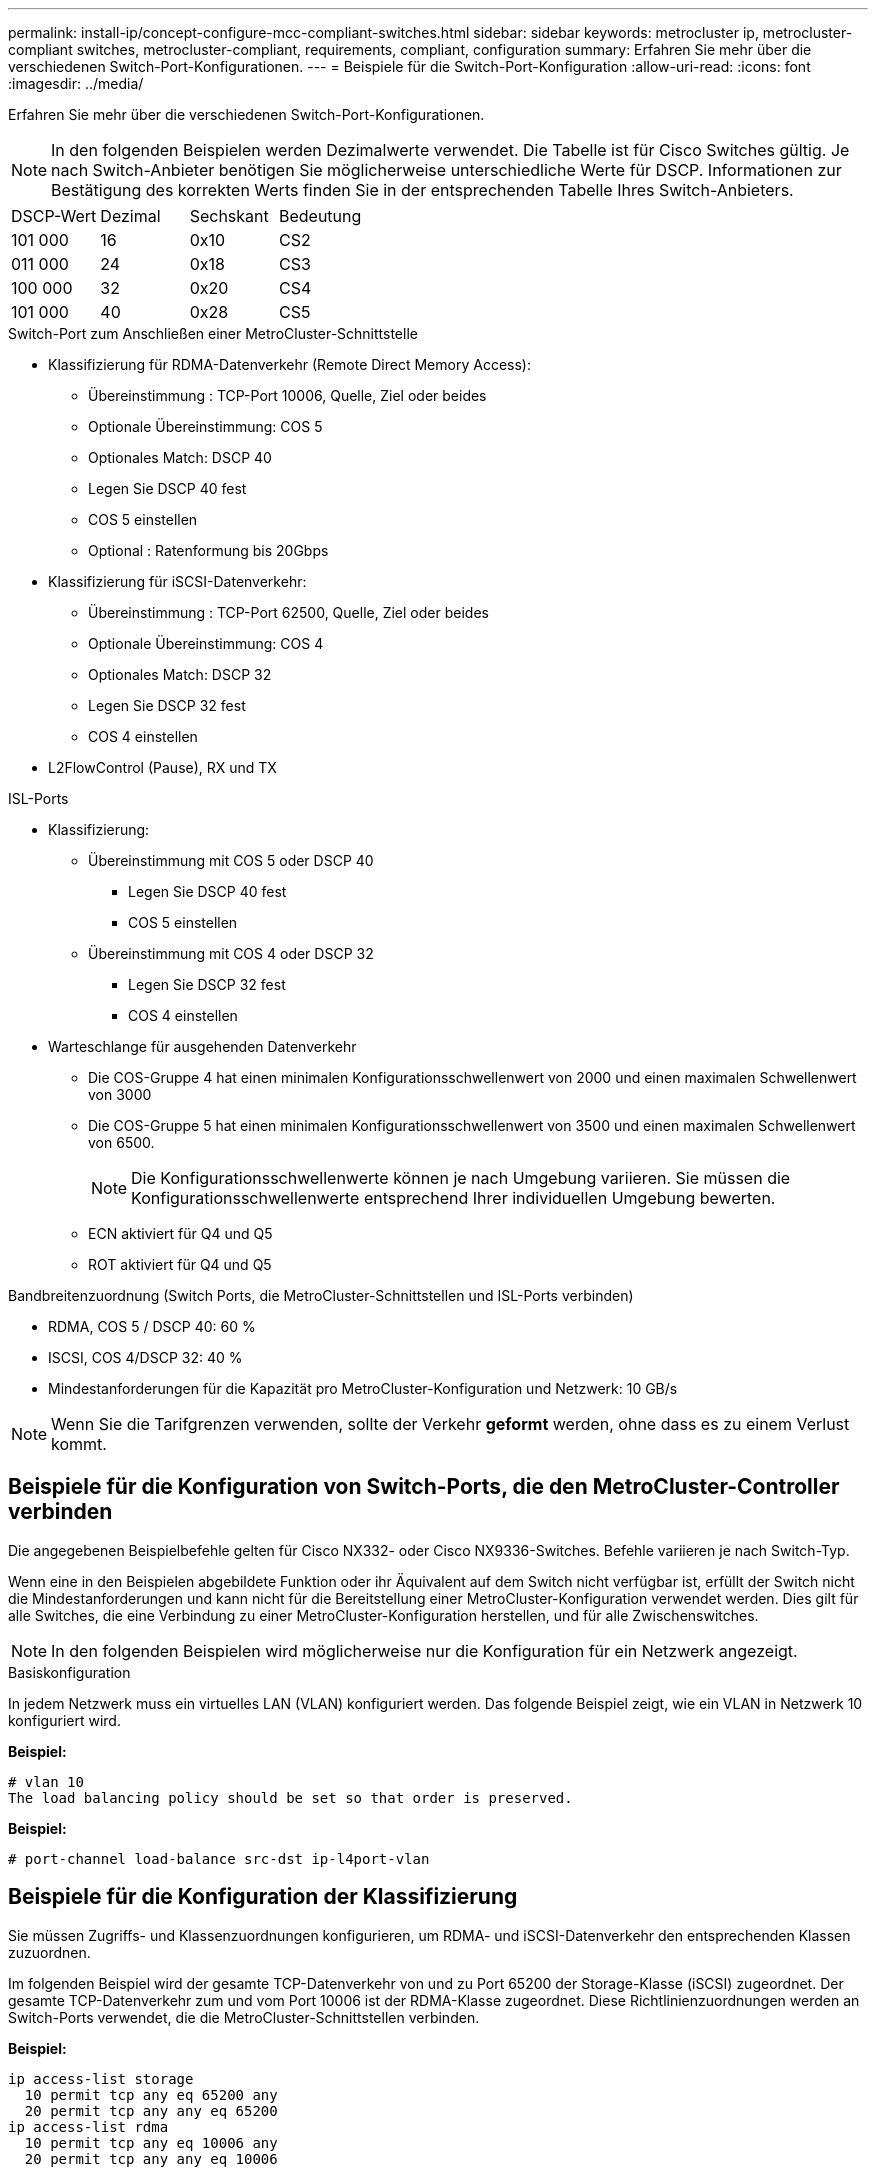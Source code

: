 ---
permalink: install-ip/concept-configure-mcc-compliant-switches.html 
sidebar: sidebar 
keywords: metrocluster ip, metrocluster-compliant switches, metrocluster-compliant, requirements, compliant, configuration 
summary: Erfahren Sie mehr über die verschiedenen Switch-Port-Konfigurationen. 
---
= Beispiele für die Switch-Port-Konfiguration
:allow-uri-read: 
:icons: font
:imagesdir: ../media/


[role="lead"]
Erfahren Sie mehr über die verschiedenen Switch-Port-Konfigurationen.


NOTE: In den folgenden Beispielen werden Dezimalwerte verwendet. Die Tabelle ist für Cisco Switches gültig. Je nach Switch-Anbieter benötigen Sie möglicherweise unterschiedliche Werte für DSCP. Informationen zur Bestätigung des korrekten Werts finden Sie in der entsprechenden Tabelle Ihres Switch-Anbieters.

|===


| DSCP-Wert | Dezimal | Sechskant | Bedeutung 


 a| 
101 000
 a| 
16
 a| 
0x10
 a| 
CS2



 a| 
011 000
 a| 
24
 a| 
0x18
 a| 
CS3



 a| 
100 000
 a| 
32
 a| 
0x20
 a| 
CS4



 a| 
101 000
 a| 
40
 a| 
0x28
 a| 
CS5

|===
.Switch-Port zum Anschließen einer MetroCluster-Schnittstelle
* Klassifizierung für RDMA-Datenverkehr (Remote Direct Memory Access):
+
** Übereinstimmung : TCP-Port 10006, Quelle, Ziel oder beides
** Optionale Übereinstimmung: COS 5
** Optionales Match: DSCP 40
** Legen Sie DSCP 40 fest
** COS 5 einstellen
** Optional : Ratenformung bis 20Gbps


* Klassifizierung für iSCSI-Datenverkehr:
+
** Übereinstimmung : TCP-Port 62500, Quelle, Ziel oder beides
** Optionale Übereinstimmung: COS 4
** Optionales Match: DSCP 32
** Legen Sie DSCP 32 fest
** COS 4 einstellen


* L2FlowControl (Pause), RX und TX


.ISL-Ports
* Klassifizierung:
+
** Übereinstimmung mit COS 5 oder DSCP 40
+
*** Legen Sie DSCP 40 fest
*** COS 5 einstellen


** Übereinstimmung mit COS 4 oder DSCP 32
+
*** Legen Sie DSCP 32 fest
*** COS 4 einstellen




* Warteschlange für ausgehenden Datenverkehr
+
** Die COS-Gruppe 4 hat einen minimalen Konfigurationsschwellenwert von 2000 und einen maximalen Schwellenwert von 3000
** Die COS-Gruppe 5 hat einen minimalen Konfigurationsschwellenwert von 3500 und einen maximalen Schwellenwert von 6500.
+

NOTE: Die Konfigurationsschwellenwerte können je nach Umgebung variieren. Sie müssen die Konfigurationsschwellenwerte entsprechend Ihrer individuellen Umgebung bewerten.

** ECN aktiviert für Q4 und Q5
** ROT aktiviert für Q4 und Q5




.Bandbreitenzuordnung (Switch Ports, die MetroCluster-Schnittstellen und ISL-Ports verbinden)
* RDMA, COS 5 / DSCP 40: 60 %
* ISCSI, COS 4/DSCP 32: 40 %
* Mindestanforderungen für die Kapazität pro MetroCluster-Konfiguration und Netzwerk: 10 GB/s



NOTE: Wenn Sie die Tarifgrenzen verwenden, sollte der Verkehr *geformt* werden, ohne dass es zu einem Verlust kommt.



== Beispiele für die Konfiguration von Switch-Ports, die den MetroCluster-Controller verbinden

Die angegebenen Beispielbefehle gelten für Cisco NX332- oder Cisco NX9336-Switches. Befehle variieren je nach Switch-Typ.

Wenn eine in den Beispielen abgebildete Funktion oder ihr Äquivalent auf dem Switch nicht verfügbar ist, erfüllt der Switch nicht die Mindestanforderungen und kann nicht für die Bereitstellung einer MetroCluster-Konfiguration verwendet werden. Dies gilt für alle Switches, die eine Verbindung zu einer MetroCluster-Konfiguration herstellen, und für alle Zwischenswitches.


NOTE: In den folgenden Beispielen wird möglicherweise nur die Konfiguration für ein Netzwerk angezeigt.

.Basiskonfiguration
In jedem Netzwerk muss ein virtuelles LAN (VLAN) konfiguriert werden. Das folgende Beispiel zeigt, wie ein VLAN in Netzwerk 10 konfiguriert wird.

*Beispiel:*

[listing]
----
# vlan 10
The load balancing policy should be set so that order is preserved.
----
*Beispiel:*

[listing]
----
# port-channel load-balance src-dst ip-l4port-vlan
----


== Beispiele für die Konfiguration der Klassifizierung

Sie müssen Zugriffs- und Klassenzuordnungen konfigurieren, um RDMA- und iSCSI-Datenverkehr den entsprechenden Klassen zuzuordnen.

Im folgenden Beispiel wird der gesamte TCP-Datenverkehr von und zu Port 65200 der Storage-Klasse (iSCSI) zugeordnet. Der gesamte TCP-Datenverkehr zum und vom Port 10006 ist der RDMA-Klasse zugeordnet. Diese Richtlinienzuordnungen werden an Switch-Ports verwendet, die die MetroCluster-Schnittstellen verbinden.

*Beispiel:*

[listing]
----
ip access-list storage
  10 permit tcp any eq 65200 any
  20 permit tcp any any eq 65200
ip access-list rdma
  10 permit tcp any eq 10006 any
  20 permit tcp any any eq 10006

class-map type qos match-all storage
  match access-group name storage
class-map type qos match-all rdma
match access-group name rdma
----
Sie müssen eine Eingangs-Richtlinie konfigurieren. Eine Ingress-Richtlinie ordnet den Datenverkehr verschiedenen COS-Gruppen zu. In diesem Beispiel wird der RDMA-Verkehr der COS-Gruppe 5 zugeordnet und iSCSI-Verkehr der COS-Gruppe 4 zugeordnet. Die Ingress-Richtlinie wird auf Switch-Ports verwendet, die die MetroCluster-Schnittstellen verbinden, und auf den ISL-Ports, die MetroCluster-Datenverkehr übertragen.

*Beispiel:*

[listing]
----
policy-map type qos MetroClusterIP_Node_Ingress
class rdma
  set dscp 40
  set cos 5
  set qos-group 5
class storage
  set dscp 32
  set cos 4
  set qos-group 4
----
NetApp empfiehlt, den Datenverkehr an Switch-Ports, die eine MetroCluster-Schnittstelle verbinden, wie im folgenden Beispiel gezeigt zu gestalten:

*Beispiel:*

[listing]
----
policy-map type queuing MetroClusterIP_Node_Egress
class type queuing c-out-8q-q7
  priority level 1
class type queuing c-out-8q-q6
  priority level 2
class type queuing c-out-8q-q5
  priority level 3
  shape min 0 gbps max 20 gbps
class type queuing c-out-8q-q4
  priority level 4
class type queuing c-out-8q-q3
  priority level 5
class type queuing c-out-8q-q2
  priority level 6
class type queuing c-out-8q-q1
  priority level 7
class type queuing c-out-8q-q-default
  bandwidth remaining percent 100
  random-detect threshold burst-optimized ecn
----


== Beispiele für die Konfiguration der Node-Ports

Möglicherweise müssen Sie einen Node-Port im Breakout-Modus konfigurieren. Im folgenden Beispiel sind die Ports 25 und 26 im Breakout-Modus 4 x 25 Gbit/s konfiguriert.

*Beispiel:*

[listing]
----
interface breakout module 1 port 25-26 map 25g-4x
----
Sie müssen möglicherweise die Port-Geschwindigkeit der MetroCluster-Schnittstelle konfigurieren. Das folgende Beispiel zeigt, wie die Geschwindigkeit auf *Auto* oder in den 40-Gbit/s-Modus konfiguriert wird:

*Beispiel:*

[listing]
----
	speed auto

	speed 40000
----
Das folgende Beispiel zeigt einen Switch-Port, der für den Anschluss einer MetroCluster-Schnittstelle konfiguriert ist. Es handelt sich um einen Access-Mode-Port in VLAN 10 mit einer MTU von 9216 und arbeitet in nativer Geschwindigkeit. Die symmetrische Flusssteuerung (Senden und Empfangen) ist aktiviert (Pause) und den MetroCluster-Richtlinien für ein- und ausgehenden Datenverkehr sind zugewiesen.

*Beispiel:*

[listing]
----
interface eth1/9
description MetroCluster-IP Node Port
speed auto
switchport access vlan 10
spanning-tree port type edge
spanning-tree bpduguard enable
mtu 9216
flowcontrol receive on
flowcontrol send on
service-policy type qos input MetroClusterIP_Node_Ingress
service-policy type queuing output MetroClusterIP_Node_Egress
no shutdown
----
Bei 25-Gbit/s-Ports müssen Sie möglicherweise die Einstellung Vorwärts-Fehlerkorrektur (FEC) auf „aus“ setzen, wie im folgenden Beispiel gezeigt.

*Beispiel:*

[listing]
----
fec off
----


== Beispiele für die Konfiguration von ISL-Ports im gesamten Netzwerk

Ein MetroCluster-konformer Switch gilt als Zwischenschalter, selbst er verbindet die MetroCluster-Schnittstellen direkt. Die ISL-Ports, die MetroCluster-Datenverkehr auf dem MetroCluster-konformen Switch übertragen, müssen auf die gleiche Weise wie die ISL-Ports an einem Zwischen-Switch konfiguriert werden. Siehe link:concept-considerations-layer-2-layer-3.html#required-settings-on-intermediate-switches["Erforderliche Einstellungen an Zwischenschaltern"] Für Anleitungen und Beispiele.


NOTE: Einige Richtlinienzuordnungen sind für Switch-Ports, die MetroCluster-Schnittstellen verbinden, und ISLs mit MetroCluster-Datenverkehr identisch. Sie können für beide Portnutzungsarten dieselbe Richtlinienzuordnung verwenden.
